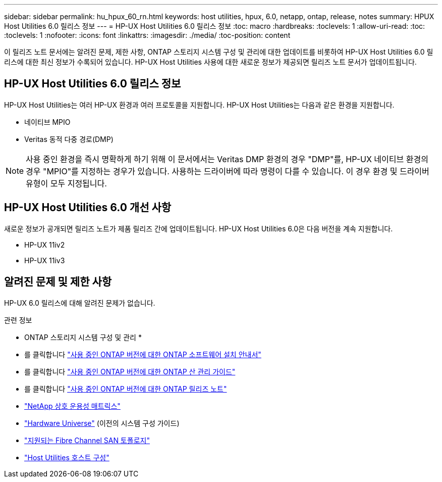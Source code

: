 ---
sidebar: sidebar 
permalink: hu_hpux_60_rn.html 
keywords: host utilities, hpux, 6.0, netapp, ontap, release, notes 
summary: HPUX Host Utilities 6.0 릴리스 정보 
---
= HP-UX Host Utilities 6.0 릴리스 정보
:toc: macro
:hardbreaks:
:toclevels: 1
:allow-uri-read: 
:toc: 
:toclevels: 1
:nofooter: 
:icons: font
:linkattrs: 
:imagesdir: ./media/
:toc-position: content


이 릴리즈 노트 문서에는 알려진 문제, 제한 사항, ONTAP 스토리지 시스템 구성 및 관리에 대한 업데이트를 비롯하여 HP-UX Host Utilities 6.0 릴리스에 대한 최신 정보가 수록되어 있습니다. HP-UX Host Utilities 사용에 대한 새로운 정보가 제공되면 릴리즈 노트 문서가 업데이트됩니다.



== HP-UX Host Utilities 6.0 릴리스 정보

HP-UX Host Utilities는 여러 HP-UX 환경과 여러 프로토콜을 지원합니다. HP-UX Host Utilities는 다음과 같은 환경을 지원합니다.

* 네이티브 MPIO
* Veritas 동적 다중 경로(DMP)



NOTE: 사용 중인 환경을 즉시 명확하게 하기 위해 이 문서에서는 Veritas DMP 환경의 경우 "DMP"를, HP-UX 네이티브 환경의 경우 "MPIO"를 지정하는 경우가 있습니다. 사용하는 드라이버에 따라 명령이 다를 수 있습니다. 이 경우 환경 및 드라이버 유형이 모두 지정됩니다.



== HP-UX Host Utilities 6.0 개선 사항

새로운 정보가 공개되면 릴리즈 노트가 제품 릴리즈 간에 업데이트됩니다. HP-UX Host Utilities 6.0은 다음 버전을 계속 지원합니다.

* HP-UX 11iv2
* HP-UX 11iv3




== 알려진 문제 및 제한 사항

HP-UX 6.0 릴리스에 대해 알려진 문제가 없습니다.

.관련 정보
* ONTAP 스토리지 시스템 구성 및 관리 *

* 를 클릭합니다 link:https://docs.netapp.com/us-en/ontap/setup-upgrade/index.html["사용 중인 ONTAP 버전에 대한 ONTAP 소프트웨어 설치 안내서"^]
* 를 클릭합니다 link:https://docs.netapp.com/us-en/ontap/san-management/index.html["사용 중인 ONTAP 버전에 대한 ONTAP 산 관리 가이드"^]
* 를 클릭합니다 link:https://library.netapp.com/ecm/ecm_download_file/ECMLP2492508["사용 중인 ONTAP 버전에 대한 ONTAP 릴리즈 노트"^]
* link:https://imt.netapp.com/matrix/#welcome["NetApp 상호 운용성 매트릭스"^]
* link:https://hwu.netapp.com/["Hardware Universe"^] (이전의 시스템 구성 가이드)
* link:https://docs.netapp.com/us-en/ontap-sanhost/index.html["지원되는 Fibre Channel SAN 토폴로지"]
* link:https://mysupport.netapp.com/documentation/productlibrary/index.html?productID=61343["Host Utilities 호스트 구성"^]


